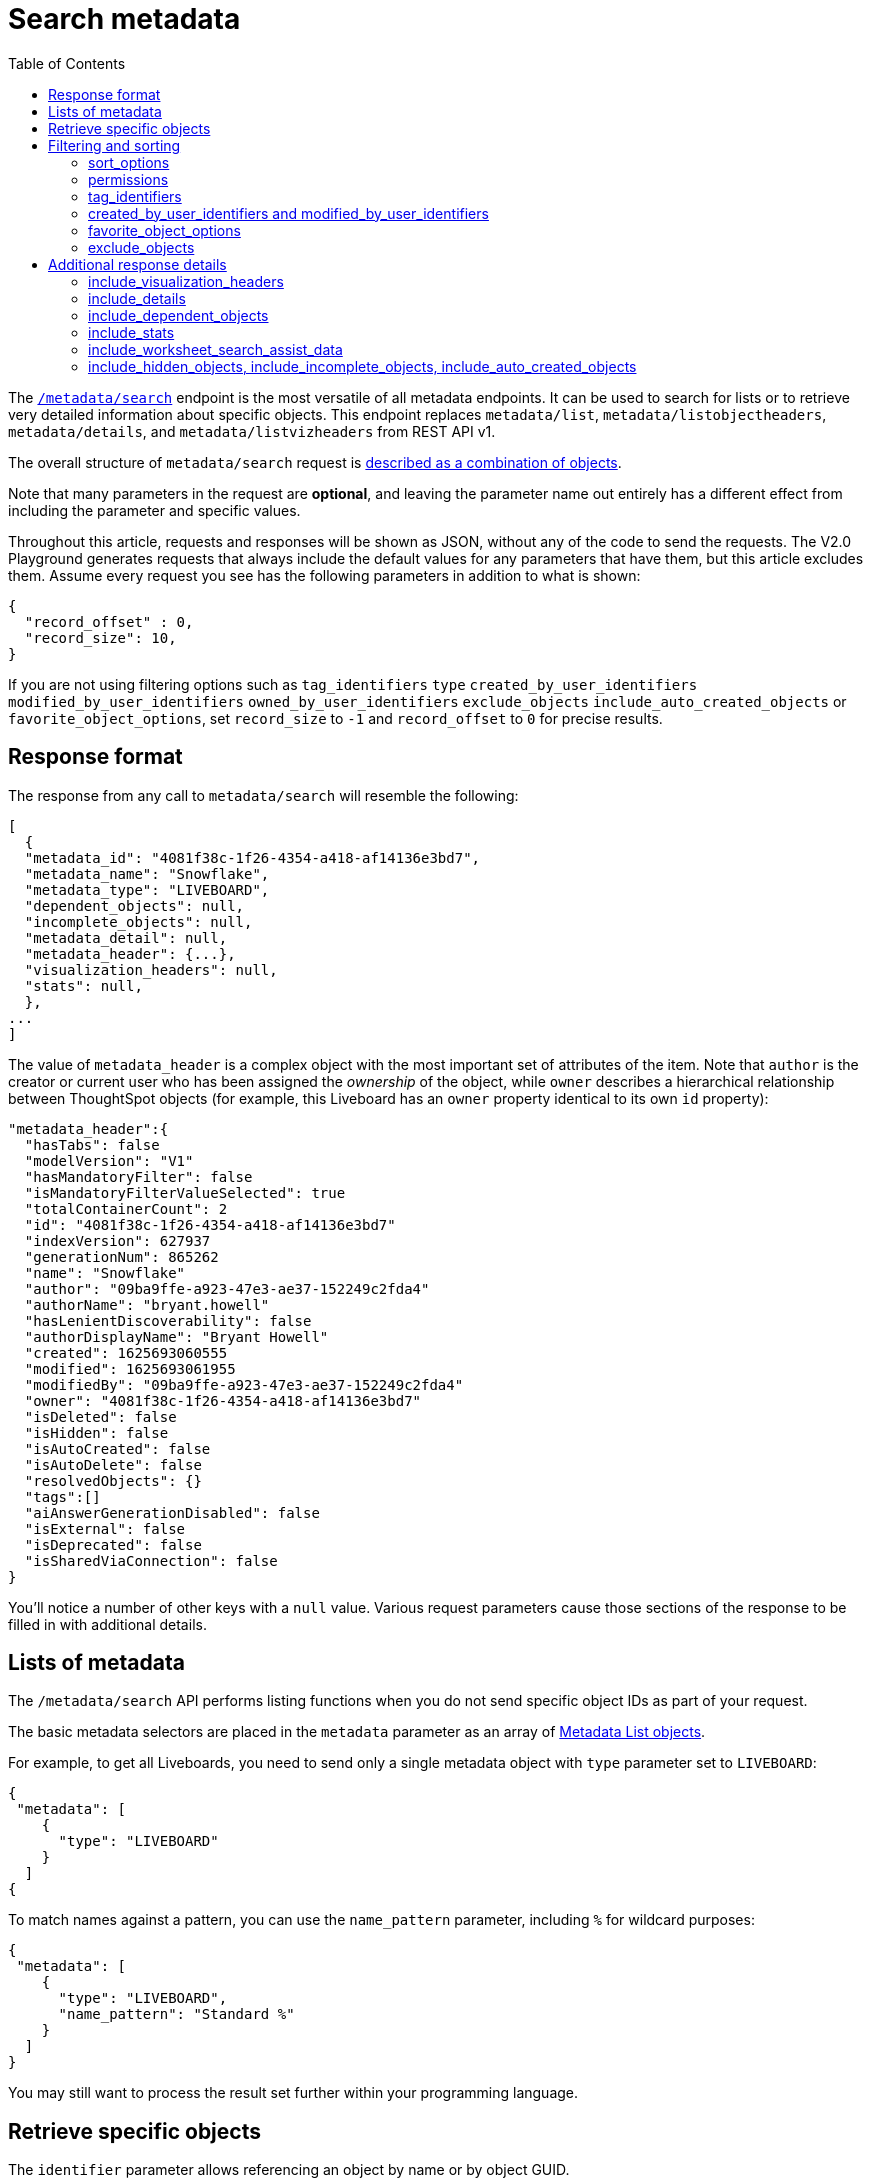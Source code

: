 = Search metadata
:toc: true
:toclevels: 2

:page-title: Using REST API v2.0 metadata/search endpoint
:page-pageid: rest-apiv2-metadata-search
:page-description: Many use cases are possible with the very V2.0 metadata/search endpoint

The `link:https://developers.thoughtspot.com/docs/restV2-playground?apiResourceId=http%2Fapi-endpoints%2Fmetadata%2Fsearch-metadata[/metadata/search, target=_blank]` endpoint is the most versatile of all metadata endpoints. It can be used to search for lists or to retrieve very detailed information about specific objects. This endpoint replaces `metadata/list`, `metadata/listobjectheaders`, `metadata/details`, and `metadata/listvizheaders` from REST API v1.

The overall structure of `metadata/search` request is link:https://developers.thoughtspot.com/docs/restV2-playground?apiResourceId=http%2Fmodels%2Fstructures%2Fapi-rest-20-metadata-search-request[described as a combination of objects, target=_blank].

Note that many parameters in the request are *optional*, and leaving the parameter name out entirely has a different effect from including the parameter and specific values.

Throughout this article, requests and responses will be shown as JSON, without any of the code to send the requests. The V2.0 Playground generates requests that always include the default values for any parameters that have them, but this article excludes them. Assume every request you see has the following parameters in addition to what is shown: 

[source,JSON]
----
{
  "record_offset" : 0,
  "record_size": 10,
}
----

If you are not using filtering options such as `tag_identifiers` `type` `created_by_user_identifiers` `modified_by_user_identifiers` `owned_by_user_identifiers` `exclude_objects` `include_auto_created_objects` or `favorite_object_options`, set `record_size` to `-1` and `record_offset` to `0` for precise results.

== Response format
The response from any call to `metadata/search` will resemble the following:

[source,JSON]
----
[
  {
  "metadata_id": "4081f38c-1f26-4354-a418-af14136e3bd7",
  "metadata_name": "Snowflake",
  "metadata_type": "LIVEBOARD",
  "dependent_objects": null,
  "incomplete_objects": null,
  "metadata_detail": null,
  "metadata_header": {...},
  "visualization_headers": null,
  "stats": null,
  },
...
]
----

The value of `metadata_header` is a complex object with the most important set of attributes of the item. Note that `author` is the creator or current user who has been assigned the __ownership__ of the object, while `owner` describes a hierarchical relationship between ThoughtSpot objects (for example, this Liveboard has an `owner` property identical to its own `id` property):

[source,JSON]
----
"metadata_header":{
  "hasTabs": false
  "modelVersion": "V1"
  "hasMandatoryFilter": false
  "isMandatoryFilterValueSelected": true
  "totalContainerCount": 2
  "id": "4081f38c-1f26-4354-a418-af14136e3bd7"
  "indexVersion": 627937
  "generationNum": 865262
  "name": "Snowflake"
  "author": "09ba9ffe-a923-47e3-ae37-152249c2fda4"
  "authorName": "bryant.howell"
  "hasLenientDiscoverability": false
  "authorDisplayName": "Bryant Howell"
  "created": 1625693060555
  "modified": 1625693061955
  "modifiedBy": "09ba9ffe-a923-47e3-ae37-152249c2fda4"
  "owner": "4081f38c-1f26-4354-a418-af14136e3bd7"
  "isDeleted": false
  "isHidden": false
  "isAutoCreated": false
  "isAutoDelete": false
  "resolvedObjects": {}
  "tags":[]
  "aiAnswerGenerationDisabled": false
  "isExternal": false
  "isDeprecated": false
  "isSharedViaConnection": false
}
----

You'll notice a number of other keys with a `null` value. Various request parameters cause those sections of the response to be filled in with additional details.

== Lists of metadata
The `/metadata/search` API performs listing functions when you do not send specific object IDs as part of your request.

The basic metadata selectors are placed in the `metadata` parameter as an array of link:https://developers.thoughtspot.com/docs/restV2-playground?apiResourceId=http%2Fmodels%2Fstructures%2Fmetadata-list-item-input[Metadata List objects, target=_blank].

For example, to get all Liveboards, you need to send only a single metadata object with `type` parameter set to  `LIVEBOARD`:

[source,JSON]
----
{
 "metadata": [
    {
      "type": "LIVEBOARD"
    }
  ]
{
----

To match names against a pattern, you can use the `name_pattern` parameter, including `%` for wildcard purposes:


[source,JSON]
----
{
 "metadata": [
    {
      "type": "LIVEBOARD",
      "name_pattern": "Standard %"
    }
  ]
}
----
You may still want to process the result set further within your programming language.

== Retrieve specific objects
The `identifier` parameter allows referencing an object by name or by object GUID. 
  
Specific objects can be retrieved via the object GUID without specifying `type`:

[source,JSON]
----
{
 "metadata": [
    {
      "identifier": "009d8d6c-5026-47a9-96d7-9e0f84896d17"
    }
  ]
}
----

You can specify an object name in the `identifier` key, but you must include the `type` in this request:

[source,JSON]
----
{
 "metadata": [
    {
      "type": "LIVEBOARD",
      "identifier": "My Great Liveboard"
    }
  ]
}
----

The response to a `metadata/search` request takes the form of an array of link:https://try-everywhere.thoughtspot.cloud/v2/#/everywhere/api/rest/playgroundV2_0?apiResourceId=http%2Fmodels%2Fstructures%2Fmetadata-search-response[Metadata Response Objects, target=_blank]:

[source,JSON]
----
"[
  {
    "metadata_id": "009d8d6c-5026-47a9-96d7-9e0f84896d17"
    "metadata_name": "New Liveboard"
    "metadata_type": "LIVEBOARD"
    "dependent_objects": null
    "incomplete_objects": null
    "metadata_detail": null
    "metadata_header": {...}
    "visualization_headers": null
    "stats": null
  },
  ...
]
----

The `metadata_header` key is always returned with values, regardless of the request. This section resembles the V1 REST API response from the xref:metadata-api.adoc#metadata-list[`metadata/list`] and xref:metadata-api.adoc#object-header[`metadata/listobjectheaders`] endpoints.

== Filtering and sorting

=== sort_options
The `sort_options` parameter requires link:https://developers.thoughtspot.com/docs/restV2-playground?apiResourceId=http%2Fmodels%2Fstructures%2Fmetadata-search-sort-options[Metadata Search Sort Options, target=_blank] to sort on one field of the metadata response either in the ascending (`ASC`) or descending (`DESC`) order:

[source,JSON]
----
{
 "metadata": [
    {
      "type": "LIVEBOARD"
    }
  ],
 "include_visualization_headers": true,
 "sort_options" : {
  "field_name": "LAST_ACCESSED",
  "order": "ASC" 
 }
}
----

If you need multiple levels of sorting, you'll have to parse the response programmatically and apply a sorting algorithm on the properties within each response item.

=== permissions
You can filter responses based on who can access the object, that is, who the content has been shared to, using the `permissions` parameter.

While the `permissions` parameter filters the response set of `metadata/search`, the objects in the response do not list the full set of assigned permissions. Please use the `link:https://developers.thoughtspot.com/docs/restV2-playground?apiResourceId=http%2Fapi-endpoints%2Fsecurity%2Ffetch-permissions-on-metadata[/security/metadata/fetch-permissions/`, target=_blank]` endpoint for a full listing, which replaces the individual `security` endpoints in the v1 REST API, such as the xref:security-api.adoc#obj-permission-all[get object permission details for a specific object type] endpoint.

The `permissions` object takes an array of objects that define a `principal` and a `link:https://developers.thoughtspot.com/docs/restV2-playground?apiResourceId=http%2Fmodels%2Fenumerations%2Fshare-mode[share_mode, target=_blank]`. `principal` is an object with a `type` of `USER` or `USER_GROUP` and an `identifier`, either the name or the GUID of the principal:

[source,JSON]
----
{
 "metadata": [
    {
      "type": "LIVEBOARD"
    }
  ],
 "permissions" : [
    {
      "principal": {
        "type": "USER_GROUP",
        "identifier": "Administrators"
      },
      "share_mode": "MODIFY"
    }
  ]
}
----

The `share_mode` can be `READ_ONLY` ('Can View' in the UI), `MODIFY` ('Can Edit' in the UI), or `NO_ACCESS`, which shows denial of access and is not visible in the UI.

=== tag_identifiers
Thoughtspot objects can be assigned multiple **tags**, and the `/metadata/search` endpoint allows you to filter for items with a set of tags using the `tag_identifiers` parameter, which takes an array of tag names or GUIDs. 

Including multiple tags behaves as a logical **OR** operation, retrieving all content with **any** of the listed tags. The following request body retrieves any content tagged with `Staging` or `Accounting` tags:

[source,JSON]
----
{
 "metadata": [
    {
      "type": "LIVEBOARD"
    }
  ],
"tag_identifiers": [
  'Staging',
  'Accounting'
 ]
}
----

=== created_by_user_identifiers and modified_by_user_identifiers
The `created_by_user_identifiers` and `modified_by_user_identifiers` parameters take a list of user names or GUIDs, and filter the results to only those with objects that were created by or modified by those users.

[source,JSON]
----
{
 "metadata": [
    {
      "type": "LIVEBOARD"
    }
  ],
"created_by_user_identifiers": [
  'bryant.howell',
  'bill.back'
 ]
}
----

=== favorite_object_options
The `favorite_object_options` parameter takes an object that filters the result list to only objects that are added as favorites.

To retrieve the favorites list for the user making the request, set the `include` property to `true`:

[source,JSON]
----
{
 "metadata": [
    {
      "type": "LIVEBOARD"
    }
  ],
"favorite_object_options": {
  "include": true
 }
}
----

A user with administrator privileges can request on behalf of other users by specifying the user name or GUID in the `user_identifiers` array. If you send multiple user identifiers, the result includes a full set of all objects set as favorites for all listed users, with no particular way to identify who favorited which content.

[source,JSON]
----
{
 "metadata": [
    {
      "type": "LIVEBOARD"
    }
  ],
"favorite_object_options": {
  "include": true,
  "user_identifiers": ['bill.back']
 }
}
----

=== exclude_objects
The `exclude_objects` parameter takes an array of objects that can exclude items from the returned list:

[source,JSON]
----
{
 "metadata": [
    {
      "type": "LOGICAL_TABLE"
    }
  ],
 "exclude_objects": [
    {
      "identifier": "Retail Sales",
      "type": "LOGICAL_TABLE"
    }
 ]
}
----

== Additional response details
There are a number of parameters that add new data to the response, allowing the `metadata/search` endpoint to answer questions that require multiple API calls in the v1 REST API.

=== include_visualization_headers
The v1 REST API endpoint xref:metadata-api.adoc#viz-header[`metadata/listvizheaders`] retrieves the header details of all individual visualizations on a Liveboard.

In v2, the `include_visualization_headers` parameter adds the visualization headers to the response.

[source,JSON]
----
{
 "metadata": [
    {
      "identifier": "009d8d6c-5026-47a9-96d7-9e0f84896d17"
    }
  ],
 "include_visualization_headers": true
}
----

Note from above that the response to **every** request has the `visualization_headers` key, but the value will be `null` unless `include_visualization_headers` is `true`, and the object type is `LIVEBOARD`.

The `include_visualization_headers` adds the array of visualization headers for every element in the response, so you can request a list of all Liveboards and all the visualizations on those Liveboards all at once.

=== include_details
The v1 REST API has an endpoint called `metadata/details` for retrieving a very large and complex object containing as much detail as possible about the requested object and its relationships with other objects within ThoughtSpot.

The `include_details` parameter in the `metadata/search` API request adds the equivalent details object to each element retrieved by `metadata/search` to the response under the `metadata_detail` key.

[source,JSON]
----
{
 "metadata": [
    {
      "identifier": "009d8d6c-5026-47a9-96d7-9e0f84896d17"
    }
  ],
 "include_details": true
}
----

The details of each object type is a complex object that is unique to each object type within ThoughtSpot. 

=== include_dependent_objects
Data objects in Thoughtspot like Tables and Worksheets have **dependent objects** that connect to them. Liveboards and Answers do not have dependent objects, they can only be a dependent object.

An object can only be deleted if all of its dependent objects are deleted first.

The v1 REST API had an entire set of xref:dependent-objects-api.adoc[dependent objects APIs] for retrieving these relationships.

The equivalent information is retrieved from `metadata/search` by setting the `include_dependent_objects` parameter to `true`:

[source,JSON]
----
{
 "metadata": [
    {
      "identifier": "782b50d1-fe89-4fee-812f-b5f9eb0a552d"
    }
  ],
 "include_dependent_objects": true
}
----

The response will now have an object for the `dependent_objects` key. This object is of a complex format, that always starts with a key that is the metadata object's own GUID, with the value being an object with keys of the various internal object type identifiers (note "LOGICAL_TABLE" and "QUESTION_ANSWER_BOOK" in the response below):

[source,JSON]
----
"dependent_objects":{
  "782b50d1-fe89-4fee-812f-b5f9eb0a552d":{
      "LOGICAL_TABLE": [...]
      "QUESTION_ANSWER_BOOK": [...]
  }
}
----
The array for each object type will contain the metadata headers for the various dependent objects, including the GUIDs necessary to do any further actions on those dependent objects as the `id` property.

Common use cases for the dependent objects include tagging, auditing proper sharing, proper deletion, and any other tasks for applying a change in bulk to related objects in one data model.

=== include_stats
The `include_stats` boolean option causes the `stats` key of the response to be filled with an object with statistics about user access to the object. 

=== include_worksheet_search_assist_data
The `include_worksheet_search_assist_data` boolean parameter includes details about the link:https://docs.thoughtspot.com/cloud/latest/search-assist[Search Assist, target=_blank] feature within the response.

=== include_hidden_objects, include_incomplete_objects, include_auto_created_objects
The `metadata/search` response typically excludes objects that are `auto-created`, `hidden`, or `incomplete`, as these objects represent internal use cases typically not seen or modified by any end user.

The `include_hidden_objects`, `include_incomplete_objects`, and `include_auto_created_objects` boolean parameters can be used if you have a known use-case where you need metadata information from an object marked under one of these categories (for example, the internal hidden answer objects that represent each visualization on a Liveboard).
